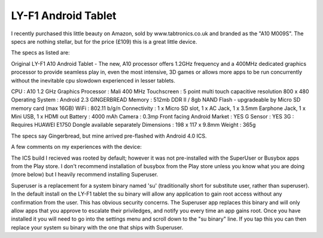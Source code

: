 LY-F1 Android Tablet
====================
I recently purchased this little beauty on Amazon, sold by www.tabtronics.co.uk
and branded as the "A10 M009S".  The specs are nothing stellar, but for the
price (£109) this is a great little device.

The specs as listed are:

Original LY-F1 A10 Android Tablet - The new, A10 processor offers 1.2GHz
frequency and a 400MHz dedicated graphics processor to provide seamless play
in, even the most intensive, 3D games or allows more apps to be run
concurrently without the inevitable cpu slowdown experienced in lesser tablets.

CPU : A10 1.2 GHz
Graphics Processor : Mali 400 MHz
Touchscreen : 5 point multi touch capacitive
resolution 800 x 480
Operating System : Android 2.3 GINGERBREAD
Memory : 512mb DDR II / 8gb NAND
Flash - upgradeable by Micro SD memory card (max 16GB) WiFi : 802.11 b/g/n
Connectivity : 1 x Micro SD slot, 1 x AC Jack, 1 x 3.5mm Earphone Jack, 1 x Mini USB, 1 x HDMI out
Battery : 4000 mAh 
Camera : 0.3mp Front facing
Android Market : YES
G Sensor : YES
3G : Requires HUAWEI E1750 Dongle available separately
Dimensions : 198 x 117 x 9.8mm
Weight : 365g

The specs say Gingerbread, but mine arrived pre-flashed with Android 4.0 ICS.

A few comments on my experiences with the device:

The ICS build I recieved was rooted by default; however it was not
pre-installed with the SuperUser or Busybox apps from the Play store. I don't
recommend installation of busybox from the Play store unless you know what you
are doing (more below) but I heavily recommend installing Superuser.

Superuser is a replacement for a system binary named 'su' (traditionally short
for substitute user, rather than superuser).  In the default install on the
LY-F1 tablet the su binary will allow any application to gain root access
without any confirmation from the user.  This has obvious security concerns.
The Superuser app replaces this binary and will only allow apps that you
approve to escalate their priviledges, and notify you every time an app gains
root. Once you have installed it you will need to go into the settings menu and
scroll down to the "su binary" line.  If you tap this you can then replace your
system su binary with the one that ships with Superuser.
